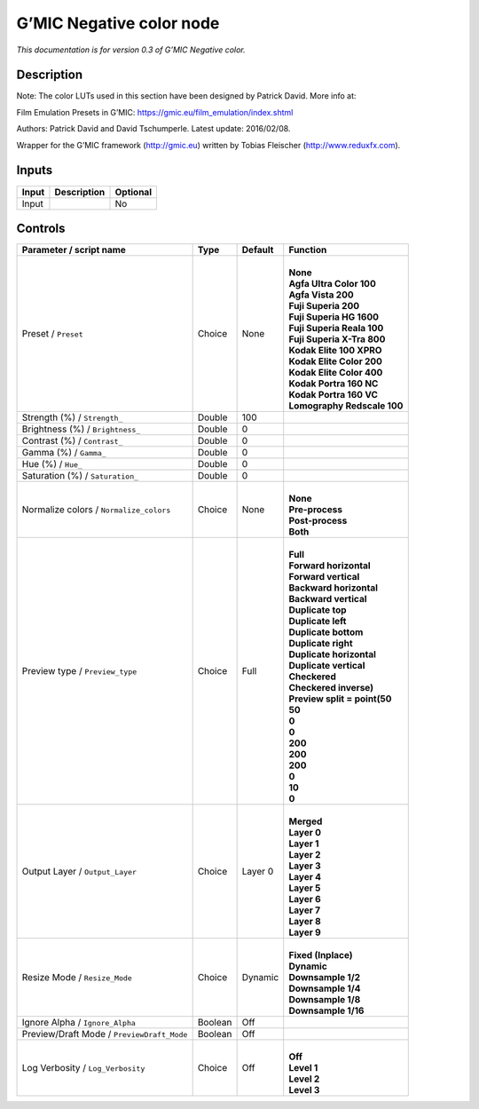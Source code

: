 .. _eu.gmic.Negativecolor:

G’MIC Negative color node
=========================

*This documentation is for version 0.3 of G’MIC Negative color.*

Description
-----------

Note: The color LUTs used in this section have been designed by Patrick David. More info at:

Film Emulation Presets in G’MIC: https://gmic.eu/film_emulation/index.shtml

Authors: Patrick David and David Tschumperle. Latest update: 2016/02/08.

Wrapper for the G’MIC framework (http://gmic.eu) written by Tobias Fleischer (http://www.reduxfx.com).

Inputs
------

+-------+-------------+----------+
| Input | Description | Optional |
+=======+=============+==========+
| Input |             | No       |
+-------+-------------+----------+

Controls
--------

.. tabularcolumns:: |>{\raggedright}p{0.2\columnwidth}|>{\raggedright}p{0.06\columnwidth}|>{\raggedright}p{0.07\columnwidth}|p{0.63\columnwidth}|

.. cssclass:: longtable

+--------------------------------------------+---------+---------+--------------------------------+
| Parameter / script name                    | Type    | Default | Function                       |
+============================================+=========+=========+================================+
| Preset / ``Preset``                        | Choice  | None    | |                              |
|                                            |         |         | | **None**                     |
|                                            |         |         | | **Agfa Ultra Color 100**     |
|                                            |         |         | | **Agfa Vista 200**           |
|                                            |         |         | | **Fuji Superia 200**         |
|                                            |         |         | | **Fuji Superia HG 1600**     |
|                                            |         |         | | **Fuji Superia Reala 100**   |
|                                            |         |         | | **Fuji Superia X-Tra 800**   |
|                                            |         |         | | **Kodak Elite 100 XPRO**     |
|                                            |         |         | | **Kodak Elite Color 200**    |
|                                            |         |         | | **Kodak Elite Color 400**    |
|                                            |         |         | | **Kodak Portra 160 NC**      |
|                                            |         |         | | **Kodak Portra 160 VC**      |
|                                            |         |         | | **Lomography Redscale 100**  |
+--------------------------------------------+---------+---------+--------------------------------+
| Strength (%) / ``Strength_``               | Double  | 100     |                                |
+--------------------------------------------+---------+---------+--------------------------------+
| Brightness (%) / ``Brightness_``           | Double  | 0       |                                |
+--------------------------------------------+---------+---------+--------------------------------+
| Contrast (%) / ``Contrast_``               | Double  | 0       |                                |
+--------------------------------------------+---------+---------+--------------------------------+
| Gamma (%) / ``Gamma_``                     | Double  | 0       |                                |
+--------------------------------------------+---------+---------+--------------------------------+
| Hue (%) / ``Hue_``                         | Double  | 0       |                                |
+--------------------------------------------+---------+---------+--------------------------------+
| Saturation (%) / ``Saturation_``           | Double  | 0       |                                |
+--------------------------------------------+---------+---------+--------------------------------+
| Normalize colors / ``Normalize_colors``    | Choice  | None    | |                              |
|                                            |         |         | | **None**                     |
|                                            |         |         | | **Pre-process**              |
|                                            |         |         | | **Post-process**             |
|                                            |         |         | | **Both**                     |
+--------------------------------------------+---------+---------+--------------------------------+
| Preview type / ``Preview_type``            | Choice  | Full    | |                              |
|                                            |         |         | | **Full**                     |
|                                            |         |         | | **Forward horizontal**       |
|                                            |         |         | | **Forward vertical**         |
|                                            |         |         | | **Backward horizontal**      |
|                                            |         |         | | **Backward vertical**        |
|                                            |         |         | | **Duplicate top**            |
|                                            |         |         | | **Duplicate left**           |
|                                            |         |         | | **Duplicate bottom**         |
|                                            |         |         | | **Duplicate right**          |
|                                            |         |         | | **Duplicate horizontal**     |
|                                            |         |         | | **Duplicate vertical**       |
|                                            |         |         | | **Checkered**                |
|                                            |         |         | | **Checkered inverse)**       |
|                                            |         |         | | **Preview split = point(50** |
|                                            |         |         | | **50**                       |
|                                            |         |         | | **0**                        |
|                                            |         |         | | **0**                        |
|                                            |         |         | | **200**                      |
|                                            |         |         | | **200**                      |
|                                            |         |         | | **200**                      |
|                                            |         |         | | **0**                        |
|                                            |         |         | | **10**                       |
|                                            |         |         | | **0**                        |
+--------------------------------------------+---------+---------+--------------------------------+
| Output Layer / ``Output_Layer``            | Choice  | Layer 0 | |                              |
|                                            |         |         | | **Merged**                   |
|                                            |         |         | | **Layer 0**                  |
|                                            |         |         | | **Layer 1**                  |
|                                            |         |         | | **Layer 2**                  |
|                                            |         |         | | **Layer 3**                  |
|                                            |         |         | | **Layer 4**                  |
|                                            |         |         | | **Layer 5**                  |
|                                            |         |         | | **Layer 6**                  |
|                                            |         |         | | **Layer 7**                  |
|                                            |         |         | | **Layer 8**                  |
|                                            |         |         | | **Layer 9**                  |
+--------------------------------------------+---------+---------+--------------------------------+
| Resize Mode / ``Resize_Mode``              | Choice  | Dynamic | |                              |
|                                            |         |         | | **Fixed (Inplace)**          |
|                                            |         |         | | **Dynamic**                  |
|                                            |         |         | | **Downsample 1/2**           |
|                                            |         |         | | **Downsample 1/4**           |
|                                            |         |         | | **Downsample 1/8**           |
|                                            |         |         | | **Downsample 1/16**          |
+--------------------------------------------+---------+---------+--------------------------------+
| Ignore Alpha / ``Ignore_Alpha``            | Boolean | Off     |                                |
+--------------------------------------------+---------+---------+--------------------------------+
| Preview/Draft Mode / ``PreviewDraft_Mode`` | Boolean | Off     |                                |
+--------------------------------------------+---------+---------+--------------------------------+
| Log Verbosity / ``Log_Verbosity``          | Choice  | Off     | |                              |
|                                            |         |         | | **Off**                      |
|                                            |         |         | | **Level 1**                  |
|                                            |         |         | | **Level 2**                  |
|                                            |         |         | | **Level 3**                  |
+--------------------------------------------+---------+---------+--------------------------------+
